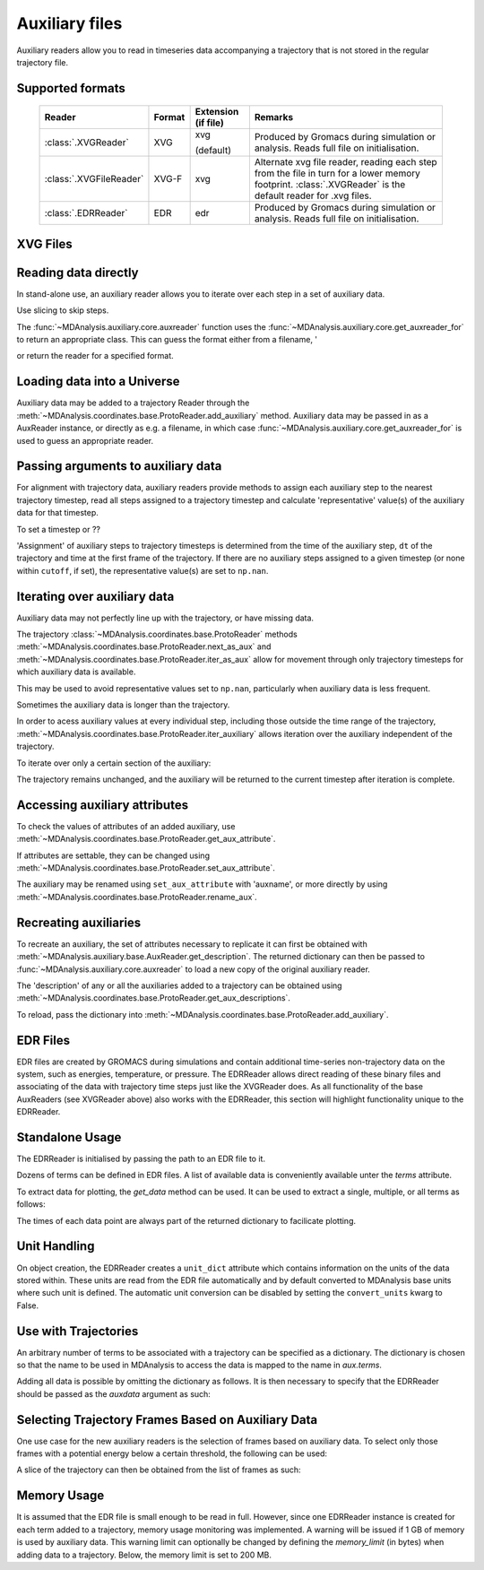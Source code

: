 .. -*- coding: utf-8 -*-
.. _auxiliary:

===============
Auxiliary files
===============


Auxiliary readers allow you to read in timeseries data accompanying a trajectory that is not stored in the regular trajectory file.

Supported formats
-----------------

   +-------------------------+--------+-----------+---------------------------------------+
   | Reader                  | Format | Extension | Remarks                               |
   |                         |        | (if file) |                                       |
   +=========================+========+===========+=======================================+
   | :class:`.XVGReader`     | XVG    | xvg       | Produced by Gromacs during simulation |
   |                         |        |           | or analysis.                          |
   |                         |        | (default) | Reads full file on initialisation.    |
   +-------------------------+--------+-----------+---------------------------------------+
   | :class:`.XVGFileReader` | XVG-F  | xvg       | Alternate xvg file reader, reading    |
   |                         |        |           | each step from the file in turn for a |
   |                         |        |           | lower memory footprint.               |
   |                         |        |           | :class:`.XVGReader` is the default    |
   |                         |        |           | reader for .xvg files.                |
   +-------------------------+--------+-----------+---------------------------------------+
   | :class:`.EDRReader`     | EDR    | edr       | Produced by Gromacs during simulation |
   |                         |        |           | or analysis.                          |
   |                         |        |           | Reads full file on initialisation.    |
   +-------------------------+--------+-----------+---------------------------------------+



XVG Files
---------

Reading data directly
---------------------

.. ipython:: python

    import MDAnalysis as mda
    from MDAnalysis.tests.datafiles import XVG_BZ2  # cobrotoxin protein forces
    aux = mda.auxiliary.core.auxreader(XVG_BZ2)
    aux

In stand-alone use, an auxiliary reader allows you to iterate over each step in a set of auxiliary data.

.. ipython:: python

    for step in aux:
        print(step.data)

Use slicing to skip steps.

.. ipython:: python

    for step in aux[1:2]:
        print(step.time)

The :func:`~MDAnalysis.auxiliary.core.auxreader` function uses the :func:`~MDAnalysis.auxiliary.core.get_auxreader_for` to return an appropriate class. This can guess the format either from a filename, '

.. ipython:: python

    mda.auxiliary.core.get_auxreader_for(XVG_BZ2)

or return the reader for a specified format.

.. ipython:: python

    mda.auxiliary.core.get_auxreader_for(format='XVG-F')


Loading data into a Universe
----------------------------

Auxiliary data may be added to a trajectory Reader through the
:meth:`~MDAnalysis.coordinates.base.ProtoReader.add_auxiliary` method. Auxiliary data
may be passed in as a AuxReader instance, or directly as e.g. a filename, in
which case :func:`~MDAnalysis.auxiliary.core.get_auxreader_for` is used to
guess an appropriate reader.

.. ipython:: python
    :okwarning:

    from MDAnalysis.tests.datafiles import PDB_xvf, TRR_xvf
    u = mda.Universe(PDB_xvf, TRR_xvf)
    u.trajectory.add_auxiliary('protein_force', XVG_BZ2)
    for ts in u.trajectory:
        print(ts.aux.protein_force)

Passing arguments to auxiliary data
-----------------------------------

For alignment with trajectory data, auxiliary readers provide methods to
assign each auxiliary step to the nearest trajectory timestep, read all steps
assigned to a trajectory timestep and calculate 'representative' value(s) of
the auxiliary data for that timestep.

To set a timestep or ??

'Assignment' of auxiliary steps to trajectory timesteps is determined from the time
of the auxiliary step, ``dt`` of the trajectory and time at the first frame of the
trajectory. If there are no auxiliary steps assigned to a given timestep (or none within
``cutoff``, if set), the representative value(s) are set to ``np.nan``.

Iterating over auxiliary data
-----------------------------

Auxiliary data may not perfectly line up with the trajectory, or have missing data.

.. ipython:: python
    :okwarning:

    from MDAnalysis.tests.datafiles import PDB, TRR
    u_long = mda.Universe(PDB, TRR)
    u_long.trajectory.add_auxiliary('protein_force', XVG_BZ2, dt=200)
    for ts in u_long.trajectory:
        print(ts.time, ts.aux.protein_force[:4])

The trajectory :class:`~MDAnalysis.coordinates.base.ProtoReader` methods
:meth:`~MDAnalysis.coordinates.base.ProtoReader.next_as_aux` and
:meth:`~MDAnalysis.coordinates.base.ProtoReader.iter_as_aux` allow for movement
through only trajectory timesteps for which auxiliary data is available.

.. ipython:: python

    for ts in u_long.trajectory.iter_as_aux('protein_force'):
        print(ts.time, ts.aux.protein_force[:4])

This may be used to
avoid representative values set to ``np.nan``, particularly when auxiliary data
is less frequent.

Sometimes the auxiliary data is longer than the trajectory.

.. ipython:: python
    :okwarning:

    u_short = mda.Universe(PDB)
    u_short.trajectory.add_auxiliary('protein_force', XVG_BZ2)
    for ts in u_short.trajectory:
        print(ts.time, ts.aux.protein_force)


In order to acess auxiliary values at every individual step, including those
outside the time range of the trajectory,
:meth:`~MDAnalysis.coordinates.base.ProtoReader.iter_auxiliary` allows iteration
over the auxiliary independent of the trajectory.

.. ipython:: python
    :okwarning:

    for step in u_short.trajectory.iter_auxiliary('protein_force'):
        print(step.data)


To iterate over only a certain section of the auxiliary:

.. ipython:: python
    :okwarning:

    for step in u_short.trajectory.iter_auxiliary('protein_force', start=1, step=2):
        # every 2nd step from 1
        print(step.time)

The trajectory remains unchanged, and the auxiliary will be returned to the current
timestep after iteration is complete.

Accessing auxiliary attributes
------------------------------

To check the values of attributes of an added auxiliary, use
:meth:`~MDAnalysis.coordinates.base.ProtoReader.get_aux_attribute`.

.. ipython:: python

    u.trajectory.get_aux_attribute('protein_force', 'dt')


If attributes are settable, they can be changed using
:meth:`~MDAnalysis.coordinates.base.ProtoReader.set_aux_attribute`.

.. ipython:: python

    u.trajectory.set_aux_attribute('protein_force', 'data_selector', [1])


The auxiliary may be renamed using ``set_aux_attribute`` with 'auxname', or more
directly by using :meth:`~MDAnalysis.coordinates.base.ProtoReader.rename_aux`.

.. ipython:: python

    u.trajectory.ts.aux.protein_force
    u.trajectory.rename_aux('protein_force', 'f')
    u.trajectory.ts.aux.f

Recreating auxiliaries
----------------------

To recreate an auxiliary, the set of attributes necessary to replicate it can
first be obtained with :meth:`~MDAnalysis.auxiliary.base.AuxReader.get_description`.
The returned dictionary can then be passed to
:func:`~MDAnalysis.auxiliary.core.auxreader` to load a new copy of the
original auxiliary reader.

.. ipython:: python

    description = aux.get_description()
    list(description.keys())
    del aux
    mda.auxiliary.core.auxreader(**description)

The 'description' of any or all the auxiliaries added to a trajectory can be
obtained using :meth:`~MDAnalysis.coordinates.base.ProtoReader.get_aux_descriptions`.

.. ipython:: python

    descriptions = u.trajectory.get_aux_descriptions(['f'])

To reload, pass the dictionary into :meth:`~MDAnalysis.coordinates.base.ProtoReader.add_auxiliary`.

.. ipython:: python

    u2 = mda.Universe(PDB, TRR)
    for desc in descriptions:
        u2.trajectory.add_auxiliary(**desc)




EDR Files
---------
EDR files are created by GROMACS during simulations and contain additional time-series non-trajectory data on the
system, such as energies, temperature, or pressure. The EDRReader allows direct reading of these binary files
and associating of the data with trajectory time steps just like the XVGReader does. As all functionality of the base AuxReaders (see XVGReader above) also works with
the EDRReader, this section will highlight functionality unique to the EDRReader.


Standalone Usage
----------------
The EDRReader is initialised by passing the path to an EDR file to it.

.. ipython:: python

    import MDAnalysis as mda
    from MDAnalysisTests.datafiles import AUX_EDR
    aux = mda.auxiliary.EDR.EDRReader(AUX_EDR)

Dozens of terms can be defined in EDR files. A list of available data is conveniently available unter the `terms` attribute.

.. ipython:: python

    aux.terms

To extract data for plotting, the `get_data` method can be used. It can be used to extract a single, multiple, or all terms as follows:

.. ipython:: python

    temp = aux.get_data("Temperature")
    print(temp.keys())
    energies = aux.get_data(["Potential", "Kinetic En."])
    print(energies.keys())
    all_data = aux.get_data()
    print(all_data.keys())

The times of each data point are always part of the returned dictionary to facilicate plotting.

.. ipython:: python

    import matplotlib.pyplot as plt
    plt.plot(temp["Time"], temp["Temperature"])
    plt.show()


Unit Handling
-------------

On object creation, the EDRReader creates a ``unit_dict`` attribute which contains
information on the units of the data stored within. These units are read from the
EDR file automatically and by default converted to MDAnalysis base units where such unit
is defined. The automatic unit conversion can be disabled by setting the ``convert_units`` kwarg to False.

.. ipython:: python

    aux.unit_dict["Box-X"]
    aux_native = mda.auxiliary.EDR.EDRReader(AUX_EDR, convert_units=False)
    aux_native.unit_dict["Box-X"]


Use with Trajectories
---------------------

An arbitrary number of terms to be associated with a trajectory can be specified as a dictionary.
The dictionary is chosen so that the name to be used in MDAnalysis to access the data is mapped to the name in `aux.terms`.

.. ipython:: python

    from MDAnalysisTests.datafiles import AUX_EDR_TPR, AUX_EDR_XTC
    u = mda.Universe(AUX_EDR_TPR, AUX_EDR_XTC)
    term_dict = {"temp": "Temperature", "epot": "Potential"}
    u.trajectory.add_auxiliary(term_dict, aux)
    u.trajectory.ts.aux.epot

Adding all data is possible by omitting the dictionary as follows. It is then necessary to
specify that the EDRReader should be passed as the `auxdata` argument as such:

.. ipython:: python

    u = mda.Universe(AUX_EDR_TPR, AUX_EDR_XTC)
    u.trajectory.add_auxiliary(auxdata=aux)
    u.trajectory.aux_list


Selecting Trajectory Frames Based on Auxiliary Data
---------------------------------------------------

One use case for the new auxiliary readers is the selection of frames based on auxiliary data.
To select only those frames with a potential energy below a certain threshold, the
following can be used:

.. ipython:: python

    u = mda.Universe(AUX_EDR_TPR, AUX_EDR_XTC)
    term_dict = {"epot": "Potential"}
    u.trajectory.add_auxiliary(term_dict, aux)
    selected_frames = np.array([ts.frame for ts in u.trajectory if ts.aux.epot < -524600])

A slice of the trajectory can then be obtained from the list of frames as such:

.. ipython:: python

    trajectory_slice = u.trajectory[selected_frames]
    print(len(u.trajectory))
    print(len(trajectory_slice))


Memory Usage
------------

It is assumed that the EDR file is small enough to be read in full. However,
since one EDRReader instance is created for each term added to a trajectory,
memory usage monitoring was implemented. A warning will be issued if 1 GB of
memory is used by auxiliary data. This warning limit can optionally be changed
by defining the `memory_limit` (in bytes) when adding data to a trajectory. Below,
the memory limit is set to 200 MB.

.. ipython:: python

    u = mda.Universe(AUX_EDR_TPR, AUX_EDR_XTC)
    term_dict = {"temp": "Temperature", "epot": "Potential"}
    u.trajectory.add_auxiliary(term_dict, aux, memory_limit=2e+08)
